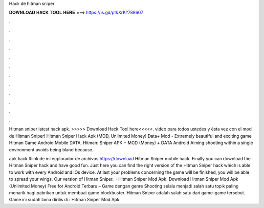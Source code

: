 Hack de hitman sniper



𝐃𝐎𝐖𝐍𝐋𝐎𝐀𝐃 𝐇𝐀𝐂𝐊 𝐓𝐎𝐎𝐋 𝐇𝐄𝐑𝐄 ===> https://is.gd/ptkXrK?788607



.



.



.



.



.



.



.



.



.



.



.



.

Hitman sniper latest hack apk. >>>>> Download Hack Tool here<<<<<. video para todos ustedes y ésta vez con el mod de Hitman Sniper! Hitman Sniper Hack Apk (MOD, Unlimited Money) Data+ Mod - Extremely beautiful and exciting game Hitman Game Android Mobile DATA. Hitman: Sniper APK + MOD (Money) + DATA Android Aiming shooting within a single environment avoids being bland because.

apk hack #link de mi ecplorador de archivos https://download Hitman Sniper mobile hack. Finally you can download the Hitman Sniper hack and have good fun. Just here you can find the right version of the Hitman Sniper hack which is able to work with every Android and iOs device. At last your problems concerning the game will be finished, you will be able to spread your wings. Our version of Hitman Sniper.  · Hitman Sniper Mod Apk. Download Hitman Sniper Mod Apk (Unlimited Money) Free for Android Terbaru – Game dengan genre Shooting selalu menjadi salah satu topik paling menarik bagi pabrikan untuk membuat game blockbuster. Hitman Sniper adalah salah satu dari game-game tersebut. Game ini sudah lama dirilis di : Hitman Sniper Mod Apk.
